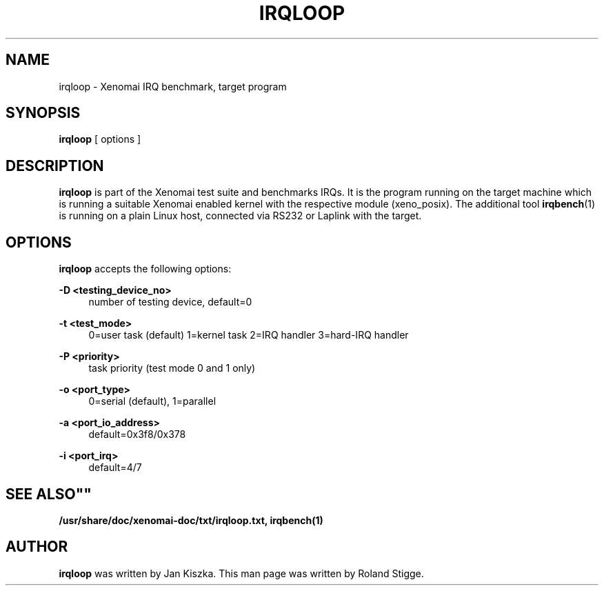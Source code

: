 '\" t
.\"     Title: irqloop
.\"    Author: [see the "AUTHOR" section]
.\" Generator: DocBook XSL Stylesheets v1.75.2 <http://docbook.sf.net/>
.\"      Date: 01/23/2013
.\"    Manual: Xenomai Manual
.\"    Source: Xenomai 2.6.2.1
.\"  Language: English
.\"
.TH "IRQLOOP" "1" "01/23/2013" "Xenomai 2\&.6\&.2\&.1" "Xenomai Manual"
.\" -----------------------------------------------------------------
.\" * Define some portability stuff
.\" -----------------------------------------------------------------
.\" ~~~~~~~~~~~~~~~~~~~~~~~~~~~~~~~~~~~~~~~~~~~~~~~~~~~~~~~~~~~~~~~~~
.\" http://bugs.debian.org/507673
.\" http://lists.gnu.org/archive/html/groff/2009-02/msg00013.html
.\" ~~~~~~~~~~~~~~~~~~~~~~~~~~~~~~~~~~~~~~~~~~~~~~~~~~~~~~~~~~~~~~~~~
.ie \n(.g .ds Aq \(aq
.el       .ds Aq '
.\" -----------------------------------------------------------------
.\" * set default formatting
.\" -----------------------------------------------------------------
.\" disable hyphenation
.nh
.\" disable justification (adjust text to left margin only)
.ad l
.\" -----------------------------------------------------------------
.\" * MAIN CONTENT STARTS HERE *
.\" -----------------------------------------------------------------
.SH "NAME"
irqloop \- Xenomai IRQ benchmark, target program
.SH "SYNOPSIS"
.sp
\fBirqloop\fR [ options ]
.SH "DESCRIPTION"
.sp
\fBirqloop\fR is part of the Xenomai test suite and benchmarks IRQs\&. It is the program running on the target machine which is running a suitable Xenomai enabled kernel with the respective module (xeno_posix)\&. The additional tool \fBirqbench\fR(1) is running on a plain Linux host, connected via RS232 or Laplink with the target\&.
.SH "OPTIONS"
.sp
\fBirqloop\fR accepts the following options:
.PP
\fB\-D <testing_device_no>\fR
.RS 4
number of testing device, default=0
.RE
.PP
\fB\-t <test_mode>\fR
.RS 4
0=user task (default) 1=kernel task 2=IRQ handler 3=hard\-IRQ handler
.RE
.PP
\fB\-P <priority>\fR
.RS 4
task priority (test mode 0 and 1 only)
.RE
.PP
\fB\-o <port_type>\fR
.RS 4
0=serial (default), 1=parallel
.RE
.PP
\fB\-a <port_io_address>\fR
.RS 4
default=0x3f8/0x378
.RE
.PP
\fB\-i <port_irq>\fR
.RS 4
default=4/7
.RE
.SH ""SEE ALSO""
.sp
\fB/usr/share/doc/xenomai\-doc/txt/irqloop\&.txt,\fR \fBirqbench(1)\fR
.SH "AUTHOR"
.sp
\fBirqloop\fR was written by Jan Kiszka\&. This man page was written by Roland Stigge\&.
